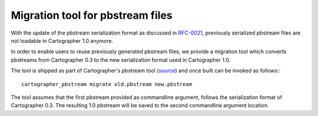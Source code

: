 .. Copyright 2018 The Cartographer Authors

.. Licensed under the Apache License, Version 2.0 (the "License");
   you may not use this file except in compliance with the License.
   You may obtain a copy of the License at

..      http://www.apache.org/licenses/LICENSE-2.0

.. Unless required by applicable law or agreed to in writing, software
   distributed under the License is distributed on an "AS IS" BASIS,
   WITHOUT WARRANTIES OR CONDITIONS OF ANY KIND, either express or implied.
   See the License for the specific language governing permissions and
   limitations under the License.

=================================
Migration tool for pbstream files
=================================

With the update of the pbstream serialization format as discussed in
`RFC-0021`_, previously serialized pbstream files are not loadable in
Cartographer 1.0 anymore.

In order to enable users to reuse previously generated pbstream files, we
provide a migration tool which converts pbstreams from Cartographer 0.3 to the
new serialization format used in Cartographer 1.0.

The tool is shipped as part of Cartographer's pbstream tool (`source`_) and once
built can be invoked as follows:::

  cartographer_pbstream migrate old.pbstream new.pbstream

The tool assumes that the first pbstream provided as commandline argument,
follows the serialization format of Cartographer 0.3. The resulting
1.0 pbstream will be saved to the second commandline argument location.

.. _RFC-0021: https://github.com/googlecartographer/rfcs/blob/master/text/0021-serialization-format.md
.. _source: https://github.com/googlecartographer/cartographer/blob/master/cartographer/io/pbstream_main.cc
